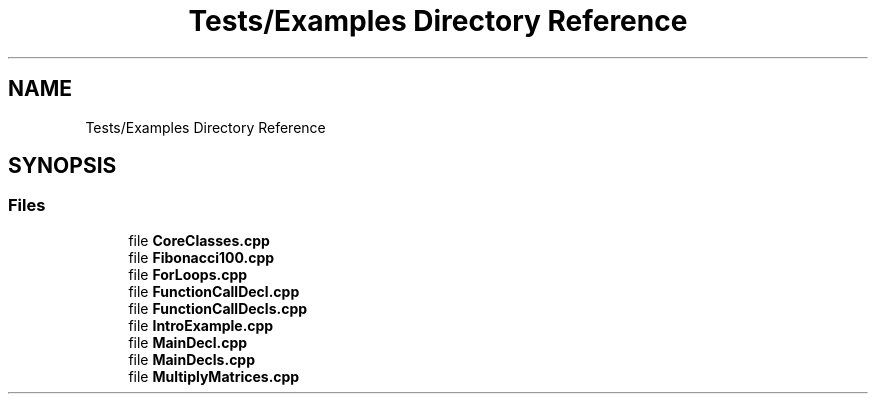 .TH "Tests/Examples Directory Reference" 3 "Sat Feb 12 2022" "Version 1.2" "Regions Of Interest (ROI) Profiler" \" -*- nroff -*-
.ad l
.nh
.SH NAME
Tests/Examples Directory Reference
.SH SYNOPSIS
.br
.PP
.SS "Files"

.in +1c
.ti -1c
.RI "file \fBCoreClasses\&.cpp\fP"
.br
.ti -1c
.RI "file \fBFibonacci100\&.cpp\fP"
.br
.ti -1c
.RI "file \fBForLoops\&.cpp\fP"
.br
.ti -1c
.RI "file \fBFunctionCallDecl\&.cpp\fP"
.br
.ti -1c
.RI "file \fBFunctionCallDecls\&.cpp\fP"
.br
.ti -1c
.RI "file \fBIntroExample\&.cpp\fP"
.br
.ti -1c
.RI "file \fBMainDecl\&.cpp\fP"
.br
.ti -1c
.RI "file \fBMainDecls\&.cpp\fP"
.br
.ti -1c
.RI "file \fBMultiplyMatrices\&.cpp\fP"
.br
.in -1c
